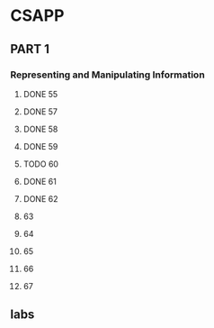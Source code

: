 * CSAPP
** PART 1
*** Representing and Manipulating Information
**** DONE 55
CLOSED: [2016-09-06 二 20:22]
**** DONE 57
CLOSED: [2016-09-06 二 20:24]
**** DONE 58
CLOSED: [2016-09-06 二 20:25]
**** DONE 59
CLOSED: [2016-09-06 二 20:25]
**** TODO 60
**** DONE 61
CLOSED: [2016-09-06 二 20:43]
**** DONE 62
CLOSED: [2016-09-06 二 20:48]
**** 63
**** 64
**** 65
**** 66
**** 67

** labs
